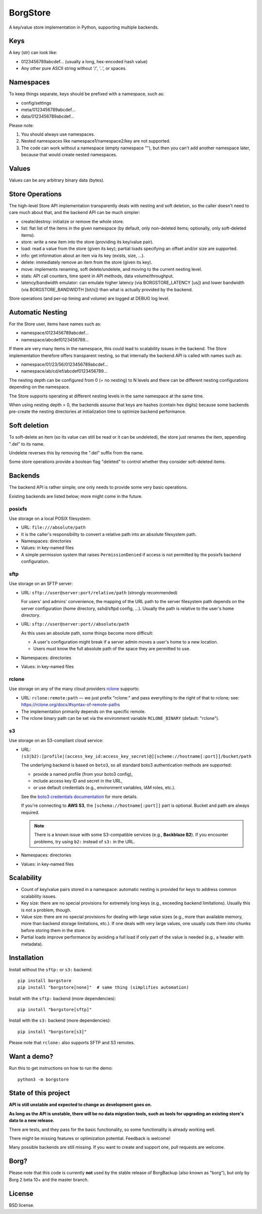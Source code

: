 BorgStore
=========

A key/value store implementation in Python, supporting multiple backends.

Keys
----

A key (str) can look like:

- 0123456789abcdef... (usually a long, hex-encoded hash value)
- Any other pure ASCII string without '/', '..', or spaces.


Namespaces
----------

To keep things separate, keys should be prefixed with a namespace, such as:

- config/settings
- meta/0123456789abcdef...
- data/0123456789abcdef...

Please note:

1. You should always use namespaces.
2. Nested namespaces like namespace1/namespace2/key are not supported.
3. The code can work without a namespace (empty namespace ""), but then you
   can't add another namespace later, because that would create
   nested namespaces.

Values
------

Values can be any arbitrary binary data (bytes).

Store Operations
----------------

The high-level Store API implementation transparently deals with nesting and
soft deletion, so the caller doesn't need to care much about that, and the backend
API can be much simpler:

- create/destroy: initialize or remove the whole store.
- list: flat list of the items in the given namespace (by default, only non-deleted
  items; optionally, only soft-deleted items).
- store: write a new item into the store (providing its key/value pair).
- load: read a value from the store (given its key); partial loads specifying
  an offset and/or size are supported.
- info: get information about an item via its key (exists, size, ...).
- delete: immediately remove an item from the store (given its key).
- move: implements renaming, soft delete/undelete, and moving to the current
  nesting level.
- stats: API call counters, time spent in API methods, data volume/throughput.
- latency/bandwidth emulator: can emulate higher latency (via BORGSTORE_LATENCY
  [us]) and lower bandwidth (via BORGSTORE_BANDWIDTH [bit/s]) than what is
  actually provided by the backend.

Store operations (and per-op timing and volume) are logged at DEBUG log level.

Automatic Nesting
-----------------

For the Store user, items have names such as:

- namespace/0123456789abcdef...
- namespace/abcdef0123456789...

If there are very many items in the namespace, this could lead to scalability
issues in the backend. The Store implementation therefore offers transparent
nesting, so that internally the backend API is called with names such as:

- namespace/01/23/56/0123456789abcdef...
- namespace/ab/cd/ef/abcdef0123456789...

The nesting depth can be configured from 0 (= no nesting) to N levels and
there can be different nesting configurations depending on the namespace.

The Store supports operating at different nesting levels in the same
namespace at the same time.

When using nesting depth > 0, the backends assume that keys are hashes
(contain hex digits) because some backends pre-create the nesting
directories at initialization time to optimize backend performance.

Soft deletion
-------------

To soft-delete an item (so its value can still be read or it can be
undeleted), the store just renames the item, appending ".del" to its name.

Undelete reverses this by removing the ".del" suffix from the name.

Some store operations provide a boolean flag "deleted" to control whether they
consider soft-deleted items.

Backends
--------

The backend API is rather simple; one only needs to provide some very
basic operations.

Existing backends are listed below; more might come in the future.

posixfs
~~~~~~~

Use storage on a local POSIX filesystem:

- URL: ``file:///absolute/path``
- It is the caller's responsibility to convert a relative path into an absolute
  filesystem path.
- Namespaces: directories
- Values: in key-named files
- A simple permission system that raises ``PermissionDenied`` if access
  is not permitted by the posixfs backend configuration.

sftp
~~~~

Use storage on an SFTP server:

- URL: ``sftp://user@server:port/relative/path`` (strongly recommended)

  For users' and admins' convenience, the mapping of the URL path to the server filesystem path
  depends on the server configuration (home directory, sshd/sftpd config, ...).
  Usually the path is relative to the user's home directory.
- URL: ``sftp://user@server:port//absolute/path``

  As this uses an absolute path, some things become more difficult:

  - A user's configuration might break if a server admin moves a user's home to a new location.
  - Users must know the full absolute path of the space they are permitted to use.
- Namespaces: directories
- Values: in key-named files

rclone
~~~~~~

Use storage on any of the many cloud providers `rclone <https://rclone.org/>`_ supports:

- URL: ``rclone:remote:path`` — we just prefix "rclone:" and pass everything to the right
  of that to rclone; see: https://rclone.org/docs/#syntax-of-remote-paths
- The implementation primarily depends on the specific remote.
- The rclone binary path can be set via the environment variable ``RCLONE_BINARY`` (default: "rclone").


s3
~~

Use storage on an S3-compliant cloud service:

- URL: ``(s3|b2):[profile|(access_key_id:access_key_secret)@][scheme://hostname[:port]]/bucket/path``

  The underlying backend is based on ``boto3``, so all standard boto3 authentication methods are supported:

  - provide a named profile (from your boto3 config),
  - include access key ID and secret in the URL,
  - or use default credentials (e.g., environment variables, IAM roles, etc.).

  See the `boto3 credentials documentation <https://boto3.amazonaws.com/v1/documentation/api/latest/guide/credentials.html>`_ for more details.

  If you're connecting to **AWS S3**, the ``[schema://hostname[:port]]`` part is optional.
  Bucket and path are always required.

  .. note::

     There is a known issue with some S3-compatible services (e.g., **Backblaze B2**).
     If you encounter problems, try using ``b2:`` instead of ``s3:`` in the URL.

- Namespaces: directories
- Values: in key-named files


Scalability
-----------

- Count of key/value pairs stored in a namespace: automatic nesting is
  provided for keys to address common scalability issues.
- Key size: there are no special provisions for extremely long keys (e.g.,
  exceeding backend limitations). Usually this is not a problem, though.
- Value size: there are no special provisions for dealing with large value
  sizes (e.g., more than available memory, more than backend storage limitations,
  etc.). If one deals with very large values, one usually cuts them into
  chunks before storing them in the store.
- Partial loads improve performance by avoiding a full load if only part
  of the value is needed (e.g., a header with metadata).

Installation
------------

Install without the ``sftp:`` or ``s3:`` backend::

    pip install borgstore
    pip install "borgstore[none]"  # same thing (simplifies automation)

Install with the ``sftp:`` backend (more dependencies)::

    pip install "borgstore[sftp]"

Install with the ``s3:`` backend (more dependencies)::

    pip install "borgstore[s3]"

Please note that ``rclone:`` also supports SFTP and S3 remotes.

Want a demo?
------------

Run this to get instructions on how to run the demo::

    python3 -m borgstore

State of this project
---------------------

**API is still unstable and expected to change as development goes on.**

**As long as the API is unstable, there will be no data migration tools,
such as tools for upgrading an existing store's data to a new release.**

There are tests, and they pass for the basic functionality, so some functionality is already working well.

There might be missing features or optimization potential. Feedback is welcome!

Many possible backends are still missing. If you want to create and support one, pull requests are welcome.

Borg?
-----

Please note that this code is currently **not** used by the stable release of
BorgBackup (also known as "borg"), but only by Borg 2 beta 10+ and the master branch.

License
-------

BSD license.

